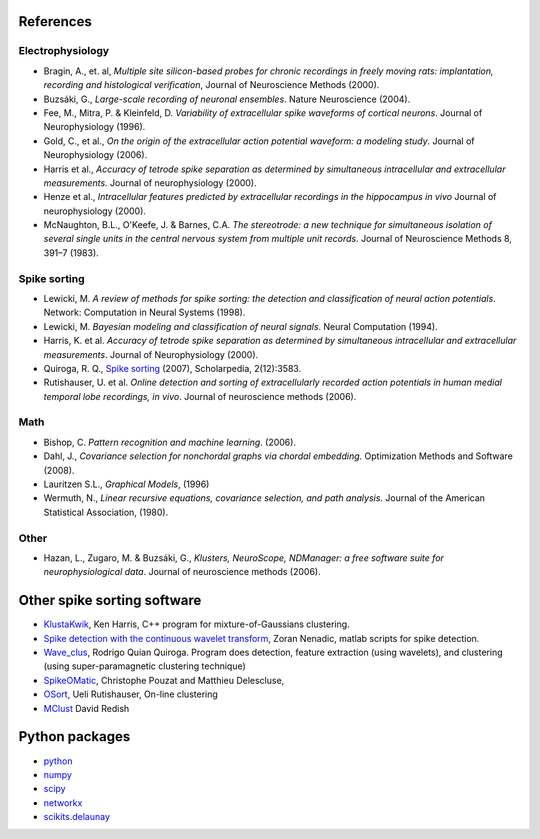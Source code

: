 References
=============

Electrophysiology
-----------------------
*  Bragin, A., et. al, *Multiple site silicon-based probes for chronic recordings in freely moving rats: implantation, recording and histological verification*, Journal of Neuroscience Methods (2000).
*  Buzsáki, G., *Large-scale recording of neuronal ensembles*. Nature Neuroscience (2004).
*  Fee, M., Mitra, P. & Kleinfeld, D. *Variability of extracellular spike waveforms of cortical neurons*. Journal of Neurophysiology (1996).
*  Gold, C., et al., *On the origin of the extracellular action potential waveform: a modeling study*. Journal of Neurophysiology (2006).
*  Harris et al., *Accuracy of tetrode spike separation as determined by simultaneous intracellular and extracellular measurements.* Journal of neurophysiology (2000).
*  Henze et al., *Intracellular features predicted by extracellular recordings in the hippocampus in vivo* Journal of neurophysiology (2000).
*  McNaughton, B.L., O'Keefe, J. & Barnes, C.A. *The stereotrode: a new technique for simultaneous isolation of several single units in the central nervous system from multiple unit records*. Journal of Neuroscience Methods 8, 391–7 (1983).


Spike sorting
---------------
*  Lewicki, M. *A review of methods for spike sorting: the detection and classification of neural action potentials*. Network: Computation in Neural Systems (1998).
*  Lewicki, M. *Bayesian modeling and classification of neural signals*. Neural Computation (1994).
*  Harris, K. et al. *Accuracy of tetrode spike separation as determined by simultaneous intracellular and extracellular measurements*. Journal of Neurophysiology (2000).
*  Quiroga, R. Q., `Spike sorting <http://www.scholarpedia.org/article/Spike_sorting>`_ (2007), Scholarpedia, 2(12):3583.
* Rutishauser, U. et al. *Online detection and sorting of extracellularly recorded action potentials in human medial temporal lobe recordings, in vivo*. Journal of neuroscience methods (2006).

Math
-----------------------

*  Bishop, C. *Pattern recognition and machine learning*. (2006).
*  Dahl, J., *Covariance selection for nonchordal graphs via chordal embedding*. Optimization Methods and Software (2008).
*  Lauritzen S.L., *Graphical Models*, (1996)
*  Wermuth, N., *Linear recursive equations, covariance selection, and path analysis*. Journal of the American Statistical Association, (1980).


Other
-------------------

*  Hazan, L., Zugaro, M. & Buzsáki, G., *Klusters, NeuroScope, NDManager: a free software suite for neurophysiological data*. Journal of neuroscience methods (2006).


Other spike sorting software
=============================

*  `KlustaKwik <http://klustakwik.sourceforge.net/>`_, Ken Harris, C++ program for mixture-of-Gaussians clustering. 
*  `Spike detection with the continuous wavelet transform <http://cbmspc.eng.uci.edu/>`_, Zoran Nenadic, matlab scripts for spike detection.
*  `Wave_clus <http://www.vis.caltech.edu/~rodri/Wave_clus/Wave_clus_home.htm>`_, Rodrigo Quian Quiroga. Program does detection, feature extraction (using wavelets), and clustering (using super-paramagnetic clustering technique)
*  `SpikeOMatic <http://www.biomedicale.univ-paris5.fr/SpikeOMatic>`_, Christophe Pouzat and Matthieu Delescluse, 
*  `OSort <http://www.urut.ch/new/serendipity/index.php>`_, Ueli Rutishauser, On-line clustering 
*  `MClust <http://sourceforge.net/projects/mclust/>`_ David Redish

Python packages
===================

*  `python <http://www.python.org/>`_
*  `numpy <http://numpy.scipy.org/>`_
*  `scipy <http://www.scipy.org/>`_
*  `networkx <http://networkx.lanl.gov/>`_
*  `scikits.delaunay <http://scikits.appspot.com/delaunay>`_
